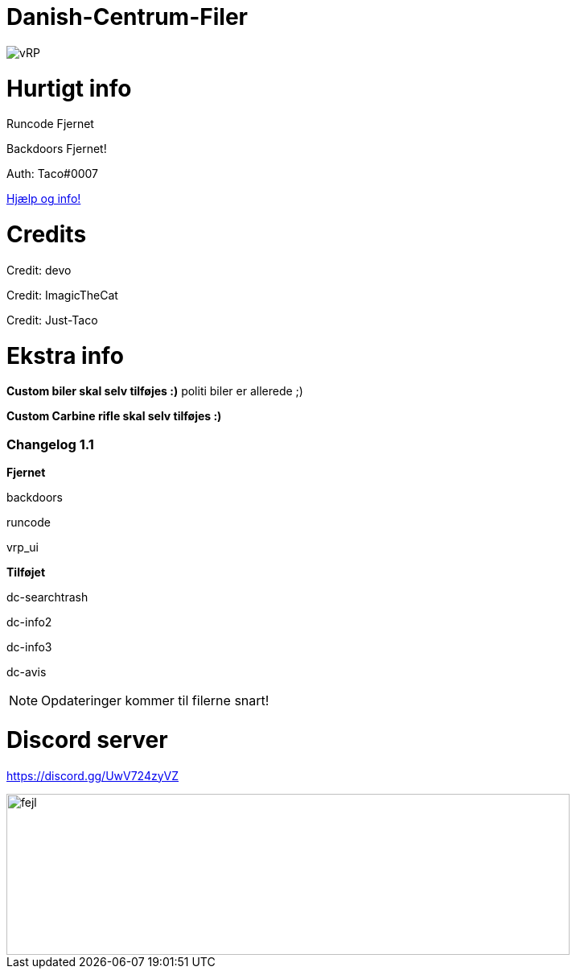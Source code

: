 # Danish-Centrum-Filer

image::readme folder/danishcentrumssindelogo.png[vRP]

# Hurtigt info

Runcode Fjernet

Backdoors Fjernet!

Auth: Taco#0007

--
https://github.com/Just-Taco/Danish-Centrum-Filer/blob/main/readme%20folder/doc.adoc[Hjælp og info!]
--

# Credits

Credit: devo

Credit: ImagicTheCat

Credit: Just-Taco

# Ekstra info

*Custom biler skal selv tilføjes :)* politi biler er allerede ;)

*Custom Carbine rifle skal selv tilføjes :)*


=== **Changelog 1.1**

**Fjernet**

backdoors

runcode

vrp_ui

**Tilføjet**

dc-searchtrash

dc-info2

dc-info3

dc-avis

NOTE: Opdateringer kommer til filerne snart!


# Discord server

https://discord.gg/UwV724zyVZ

image::readme folder/discord-banner.jpg[fejl, 700, 200]
